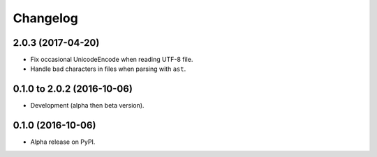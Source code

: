 =========
Changelog
=========

2.0.3 (2017-04-20)
==================

* Fix occasional UnicodeEncode when reading UTF-8 file.
* Handle bad characters in files when parsing with ``ast``.

0.1.0 to 2.0.2 (2016-10-06)
===========================

* Development (alpha then beta version).

0.1.0 (2016-10-06)
==================

* Alpha release on PyPI.
